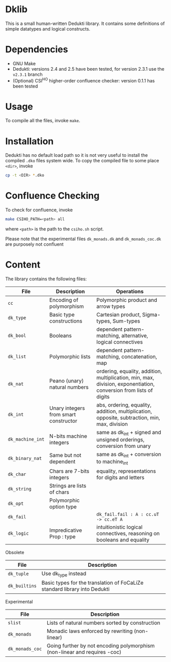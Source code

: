 * Dklib

This is a small human-written Dedukti library. It contains some
definitions of simple datatypes and logical constructs.

* Dependencies

- GNU Make
- Dedukti: versions 2.4 and 2.5 have been tested, for version 2.3.1 use the =v2.3.1= branch
- (Optional) CSI^HO higher-order confluence checker: version 0.1.1 has been tested

* Usage

To compile all the files, invoke =make=.

* Installation

Dedukti has no default load path so it is not very useful to install
the compiled =.dko= files system wide. To copy the compiled file to
some place =<dir>=, invoke

#+BEGIN_SRC bash
  cp -t <DIR> *.dko
#+END_SRC

* Confluence Checking

To check for confluence, invoke
#+BEGIN_SRC bash
  make CSIHO_PATH=<path> all
#+END_SRC

where =<path>= is the path to the =csiho.sh= script.

Please note that the experimental files =dk_monads.dk= and
=dk_monads_coc.dk= are purposely not confluent

* Content

The library contains the following files:

| File             | Description                           | Operations                                                                                                        |
|------------------+---------------------------------------+-------------------------------------------------------------------------------------------------------------------|
| =cc=             | Encoding of polymorphism              | Polymorphic product and arrow types                                                                               |
| =dk_type=        | Basic type constructions              | Cartesian product, Sigma-types, Sum-types                                                                         |
| =dk_bool=        | Booleans                              | dependent pattern-matching, alternative, logical connectives                                                      |
| =dk_list=        | Polymorphic lists                     | dependent pattern-matching, concatenation, map                                                                    |
| =dk_nat=         | Peano (unary) natural numbers         | ordering, equality, addition, multiplication, min, max, division, exponentiation, conversion from lists of digits |
| =dk_int=         | Unary integers from smart constructor | abs, ordering, equality, addition, multiplication, opposite, subtraction, min, max, division                      |
| =dk_machine_int= | N-bits machine integers               | same as dk_int + signed and unsigned orderings, conversion from unary                                             |
| =dk_binary_nat=  | Same but not dependent                | same as dk_int + conversion to machine_int                                                                        |
| =dk_char=        | Chars are 7-bits integers             | equality, representations for digits and letters                                                                  |
| =dk_string=      | Strings are lists of chars            |                                                                                                                   |
| =dk_opt=         | Polymorphic option type               |                                                                                                                   |
| =dk_fail=        |                                       | =dk_fail.fail : A : cc.uT -> cc.eT A=                                                                             |
| =dk_logic=       | Impredicative Prop : type             | intuitionistic logical connectives, reasoning on booleans and equality                                            |
#+TBLFM: $1=dk_type

Obsolete
| File          | Description                                                               |
|---------------+---------------------------------------------------------------------------+
| =dk_tuple=    | Use dk_type instead                                                       |
| =dk_builtins= | Basic types for the translation of FoCaLiZe standard library into Dedukti |

Experimental
| File            | Description                                                               |
|-----------------+---------------------------------------------------------------------------|
| =slist=         | Lists of natural numbers sorted by construction                           |
| =dk_monads=     | Monadic laws enforced by rewriting (non-linear)                           |
| =dk_monads_coc= | Going further by not encoding polymorphism (non-linear and requires -coc) |

# Local Variables:
# ispell-local-dictionary: "en"
# End:
